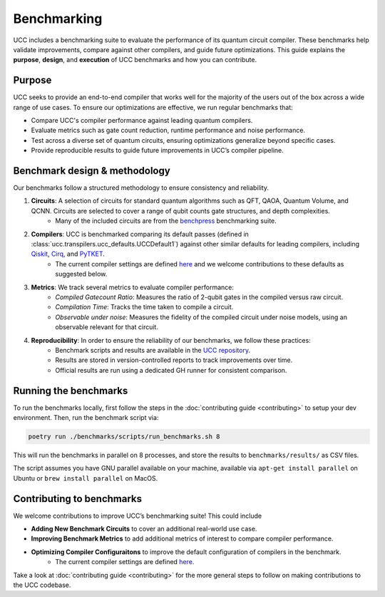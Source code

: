 .. _benchmarks:

Benchmarking
############

UCC includes a benchmarking suite to evaluate the performance of its quantum circuit compiler.
These benchmarks help validate improvements, compare against other compilers, and guide future optimizations.
This guide explains the **purpose**, **design**, and **execution** of UCC benchmarks and how you can contribute.

Purpose
-------
UCC seeks to provide an end-to-end compiler that works well for the majority of the users out of the box across a
wide range of use cases. To ensure our optimizations are effective, we run regular benchmarks that:

- Compare UCC's compiler performance against leading quantum compilers.
- Evaluate metrics such as gate count reduction, runtime performance and noise performance.
- Test across a diverse set of quantum circuits, ensuring optimizations generalize beyond specific cases.
- Provide reproducible results to guide future improvements in UCC’s compiler pipeline.

Benchmark design & methodology
------------------------------

Our benchmarks follow a structured methodology to ensure consistency and reliability.

1. **Circuits**: A selection of circuits for standard quantum algorithms such as QFT, QAOA, Quantum Volume, and QCNN. Circuits are selected to cover a range of qubit counts gate structures, and depth complexities.
     - Many of the included circuits are from the `benchpress <https://github.com/Qiskit/benchpress>`_ benchmarking suite.

2. **Compilers**: UCC is benchmarked comparing its default passes (defined in :class:`ucc.transpilers.ucc_defaults.UCCDefault1`) against other similar defaults for leading compilers, including `Qiskit <https://github.com/Qiskit/qiskit>`_, `Cirq <https://github.com/quantumlib/Cirq>`_, and `PyTKET <https://github.com/CQCL/tket>`_.
      - The current compiler settings are defined `here <https://github.com/unitaryfund/ucc/blob/fde89f6e25f3adc2b47313e3e1c7cc0b5b2e1a18/benchmarks/scripts/common.py#L90-L207>`_ and we welcome contributions to these defaults as suggested below.

3. **Metrics**: We track several metrics to evaluate compiler performance:
    - *Compiled Gatecount Ratio*: Measures the ratio of 2-qubit gates in the compiled versus raw circuit.
    - *Compilation Time*: Tracks the time taken to compile a circuit.
    - *Observable under noise*: Measures the fidelity of the compiled circuit under noise models, using an observable relevant for that circuit.

4. **Reproducibility**: In order to ensure the reliability of our benchmarks, we follow these practices:
    - Benchmark scripts and results are available in the `UCC repository <https://github.com/unitaryfund/ucc/tree/main/benchmarks>`_.
    - Results are stored in version-controlled reports to track improvements over time.
    - Official results are run using a dedicated GH runner for consistent comparison.

Running the benchmarks
----------------------

To run the benchmarks locally, first follow the steps in the
:doc:`contributing guide <contributing>` to setup your dev environment. Then, run
the benchmark script via:

.. code-block:: sh

   poetry run ./benchmarks/scripts/run_benchmarks.sh 8

This will run the benchmarks in parallel on 8 processes, and store the results to
``benchmarks/results/`` as CSV files.

The script assumes you have GNU parallel available on your machine, available
via ``apt-get install parallel`` on Ubuntu or ``brew install parallel`` on MacOS.

Contributing to benchmarks
--------------------------

We welcome contributions to improve UCC’s benchmarking suite! This could include

- **Adding New Benchmark Circuits** to cover an additional real-world use case.
- **Improving Benchmark Metrics** to add additional metrics of interest to compare compiler performance.
- **Optimizing Compiler Configuraitons** to improve the default configuration of compilers in the benchmark.
     - The current compiler settings are defined `here <https://github.com/unitaryfund/ucc/blob/fde89f6e25f3adc2b47313e3e1c7cc0b5b2e1a18/benchmarks/scripts/common.py#L90-L207>`_.

Take a look at
:doc:`contributing guide <contributing>` for the more general steps to follow on making contributions to the UCC codebase.
